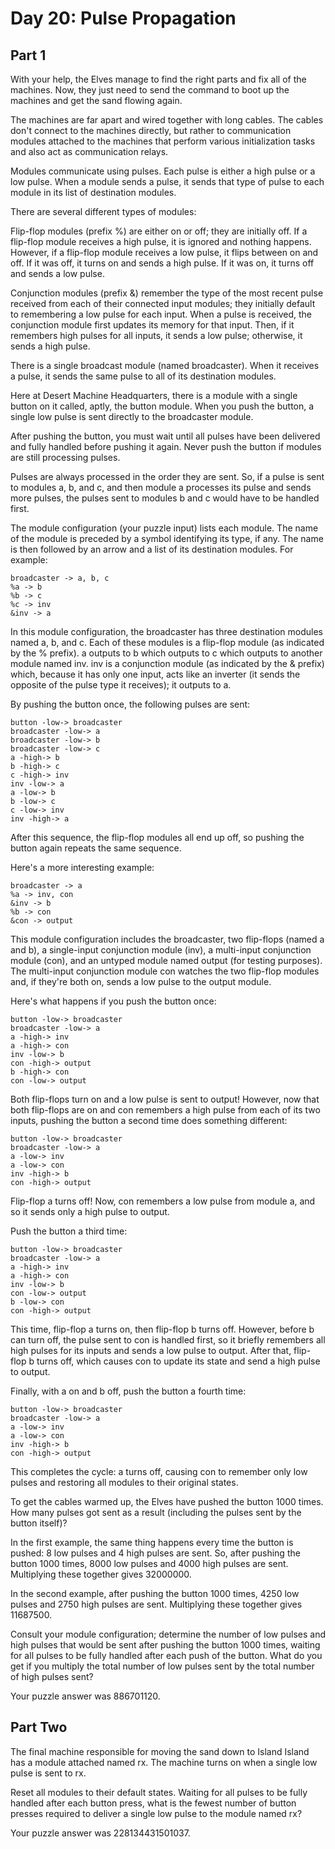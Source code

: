 * Day 20: Pulse Propagation
** Part 1
With your help, the Elves manage to find the right parts and fix all of the machines. Now, they just need to send the command to boot up the machines and get the sand flowing again.

The machines are far apart and wired together with long cables. The cables don't connect to the machines directly, but rather to communication modules attached to the machines that perform various initialization tasks and also act as communication relays.

Modules communicate using pulses. Each pulse is either a high pulse or a low pulse. When a module sends a pulse, it sends that type of pulse to each module in its list of destination modules.

There are several different types of modules:

Flip-flop modules (prefix %) are either on or off; they are initially off. If a flip-flop module receives a high pulse, it is ignored and nothing happens. However, if a flip-flop module receives a low pulse, it flips between on and off. If it was off, it turns on and sends a high pulse. If it was on, it turns off and sends a low pulse.

Conjunction modules (prefix &) remember the type of the most recent pulse received from each of their connected input modules; they initially default to remembering a low pulse for each input. When a pulse is received, the conjunction module first updates its memory for that input. Then, if it remembers high pulses for all inputs, it sends a low pulse; otherwise, it sends a high pulse.

There is a single broadcast module (named broadcaster). When it receives a pulse, it sends the same pulse to all of its destination modules.

Here at Desert Machine Headquarters, there is a module with a single button on it called, aptly, the button module. When you push the button, a single low pulse is sent directly to the broadcaster module.

After pushing the button, you must wait until all pulses have been delivered and fully handled before pushing it again. Never push the button if modules are still processing pulses.

Pulses are always processed in the order they are sent. So, if a pulse is sent to modules a, b, and c, and then module a processes its pulse and sends more pulses, the pulses sent to modules b and c would have to be handled first.

The module configuration (your puzzle input) lists each module. The name of the module is preceded by a symbol identifying its type, if any. The name is then followed by an arrow and a list of its destination modules. For example:

#+begin_src
broadcaster -> a, b, c
%a -> b
%b -> c
%c -> inv
&inv -> a
#+end_src

In this module configuration, the broadcaster has three destination modules named a, b, and c. Each of these modules is a flip-flop module (as indicated by the % prefix). a outputs to b which outputs to c which outputs to another module named inv. inv is a conjunction module (as indicated by the & prefix) which, because it has only one input, acts like an inverter (it sends the opposite of the pulse type it receives); it outputs to a.

By pushing the button once, the following pulses are sent:

#+begin_src
button -low-> broadcaster
broadcaster -low-> a
broadcaster -low-> b
broadcaster -low-> c
a -high-> b
b -high-> c
c -high-> inv
inv -low-> a
a -low-> b
b -low-> c
c -low-> inv
inv -high-> a
#+end_src

After this sequence, the flip-flop modules all end up off, so pushing the button again repeats the same sequence.

Here's a more interesting example:

#+begin_src
broadcaster -> a
%a -> inv, con
&inv -> b
%b -> con
&con -> output
#+end_src

This module configuration includes the broadcaster, two flip-flops (named a and b), a single-input conjunction module (inv), a multi-input conjunction module (con), and an untyped module named output (for testing purposes). The multi-input conjunction module con watches the two flip-flop modules and, if they're both on, sends a low pulse to the output module.

Here's what happens if you push the button once:

#+begin_src
button -low-> broadcaster
broadcaster -low-> a
a -high-> inv
a -high-> con
inv -low-> b
con -high-> output
b -high-> con
con -low-> output
#+end_src

Both flip-flops turn on and a low pulse is sent to output! However, now that both flip-flops are on and con remembers a high pulse from each of its two inputs, pushing the button a second time does something different:

#+begin_src
button -low-> broadcaster
broadcaster -low-> a
a -low-> inv
a -low-> con
inv -high-> b
con -high-> output
#+end_src

Flip-flop a turns off! Now, con remembers a low pulse from module a, and so it sends only a high pulse to output.

Push the button a third time:

#+begin_src
button -low-> broadcaster
broadcaster -low-> a
a -high-> inv
a -high-> con
inv -low-> b
con -low-> output
b -low-> con
con -high-> output
#+end_src

This time, flip-flop a turns on, then flip-flop b turns off. However, before b can turn off, the pulse sent to con is handled first, so it briefly remembers all high pulses for its inputs and sends a low pulse to output. After that, flip-flop b turns off, which causes con to update its state and send a high pulse to output.

Finally, with a on and b off, push the button a fourth time:

#+begin_src
button -low-> broadcaster
broadcaster -low-> a
a -low-> inv
a -low-> con
inv -high-> b
con -high-> output
#+end_src

This completes the cycle: a turns off, causing con to remember only low pulses and restoring all modules to their original states.

To get the cables warmed up, the Elves have pushed the button 1000 times. How many pulses got sent as a result (including the pulses sent by the button itself)?

In the first example, the same thing happens every time the button is pushed: 8 low pulses and 4 high pulses are sent. So, after pushing the button 1000 times, 8000 low pulses and 4000 high pulses are sent. Multiplying these together gives 32000000.

In the second example, after pushing the button 1000 times, 4250 low pulses and 2750 high pulses are sent. Multiplying these together gives 11687500.

Consult your module configuration; determine the number of low pulses and high pulses that would be sent after pushing the button 1000 times, waiting for all pulses to be fully handled after each push of the button. What do you get if you multiply the total number of low pulses sent by the total number of high pulses sent?

Your puzzle answer was 886701120.

** Part Two
The final machine responsible for moving the sand down to Island Island has a module attached named rx. The machine turns on when a single low pulse is sent to rx.

Reset all modules to their default states. Waiting for all pulses to be fully handled after each button press, what is the fewest number of button presses required to deliver a single low pulse to the module named rx?

Your puzzle answer was 228134431501037.
